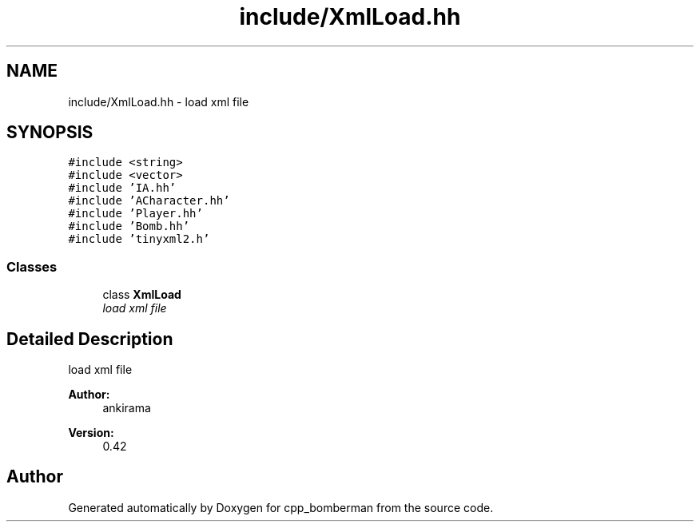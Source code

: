 .TH "include/XmlLoad.hh" 3 "Tue Jun 9 2015" "Version 0.53" "cpp_bomberman" \" -*- nroff -*-
.ad l
.nh
.SH NAME
include/XmlLoad.hh \- load xml file  

.SH SYNOPSIS
.br
.PP
\fC#include <string>\fP
.br
\fC#include <vector>\fP
.br
\fC#include 'IA\&.hh'\fP
.br
\fC#include 'ACharacter\&.hh'\fP
.br
\fC#include 'Player\&.hh'\fP
.br
\fC#include 'Bomb\&.hh'\fP
.br
\fC#include 'tinyxml2\&.h'\fP
.br

.SS "Classes"

.in +1c
.ti -1c
.RI "class \fBXmlLoad\fP"
.br
.RI "\fIload xml file \fP"
.in -1c
.SH "Detailed Description"
.PP 
load xml file 


.PP
\fBAuthor:\fP
.RS 4
ankirama 
.RE
.PP
\fBVersion:\fP
.RS 4
0\&.42 
.RE
.PP

.SH "Author"
.PP 
Generated automatically by Doxygen for cpp_bomberman from the source code\&.
